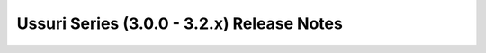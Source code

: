 ===========================================
Ussuri Series (3.0.0 - 3.2.x) Release Notes
===========================================

.. release-notes::
   :branch: stable/ussuri
